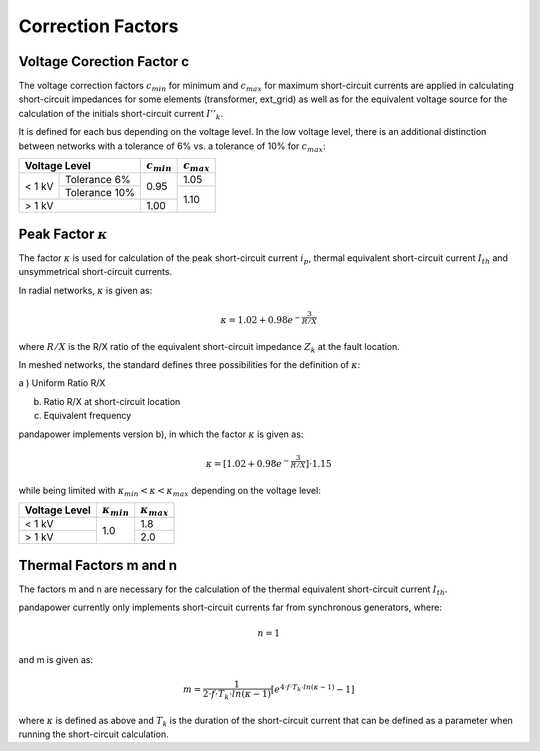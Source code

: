 ===================
Correction Factors
===================

.. _c:

Voltage Corection Factor c
====================================

The voltage correction factors :math:`c_{min}` for minimum and :math:`c_{max}` for maximum short-circuit currents are applied in calculating
short-circuit impedances for some elements (transformer, ext_grid) as well as for the equivalent voltage source for the calculation of the
initials short-circuit current :math:`I''_k`. 

It is defined for each bus depending on the voltage level.
In the low voltage level, there is an additional distinction between networks with a tolerance of 6% vs. a tolerance of 10% for :math:`c_{max}`:

.. |cmin| replace:: :math:`c_{min}`
.. |cmax| replace:: :math:`c_{max}`

+--------------+---------------+--------+--------+
|Voltage Level                 | |cmin| | |cmax| |
+==============+===============+========+========+
|              | Tolerance 6%  |        |  1.05  |
|< 1 kV        +---------------+  0.95  +--------+
|              | Tolerance 10% |        |        |
+--------------+---------------+--------+  1.10  +
|> 1 kV                        |  1.00  |        |
+--------------+---------------+--------+--------+

.. _kappa:

Peak Factor :math:`\kappa`
============================

The factor :math:`\kappa` is used for calculation of the peak short-circuit current :math:`i_p`, thermal equivalent short-circuit 
current :math:`I_{th}` and unsymmetrical short-circuit currents.

In radial networks, :math:`\kappa` is given as:

.. math::

    \kappa = 1.02 + 0.98 e^{-\frac{3}{R/X}}
    
where :math:`R/X` is the R/X ratio of the equivalent short-circuit impedance :math:`Z_k` at the fault location.

In meshed networks, the standard defines three possibilities for the definition of  :math:`\kappa`:

a ) Uniform Ratio R/X 

b) Ratio R/X at short-circuit location

c) Equivalent frequency 

pandapower implements version b), in which the factor :math:`\kappa` is given as:

.. math::

    \kappa = [1.02 + 0.98 e^{-\frac{3}{R/X}}] \cdot 1.15

   
while being limited with :math:`\kappa_{min} < \kappa < \kappa_{max}` depending on the voltage level:

.. |kmin| replace:: :math:`\kappa_{min}`
.. |kmax| replace:: :math:`\kappa_{max}`

+-------------+--------+--------+
|Voltage Level| |kmin| | |kmax| |
+=============+========+========+
| < 1 kV      |        | 1.8    |
+-------------+  1.0   +--------+
| > 1 kV      |        | 2.0    |
+-------------+--------+--------+


.. _mn:

Thermal Factors m and n
========================
The factors m and n are necessary for the calculation of the thermal equivalent short-circuit current :math:`I_{th}`.

pandapower currently only implements short-circuit currents far from synchronous generators, where:

.. math::

    n = 1

and m is given as:
   
.. math::

    m = \frac{1}{2 \cdot f \cdot T_k \cdot ln(\kappa - 1)} [e^{4 \cdot f \cdot T_k \cdot ln(\kappa - 1)} - 1]
    
where :math:`\kappa` is defined as above and :math:`T_k` is the duration of the short-circuit current that can be defined as a parameter when
running the short-circuit calculation. 

    
    

